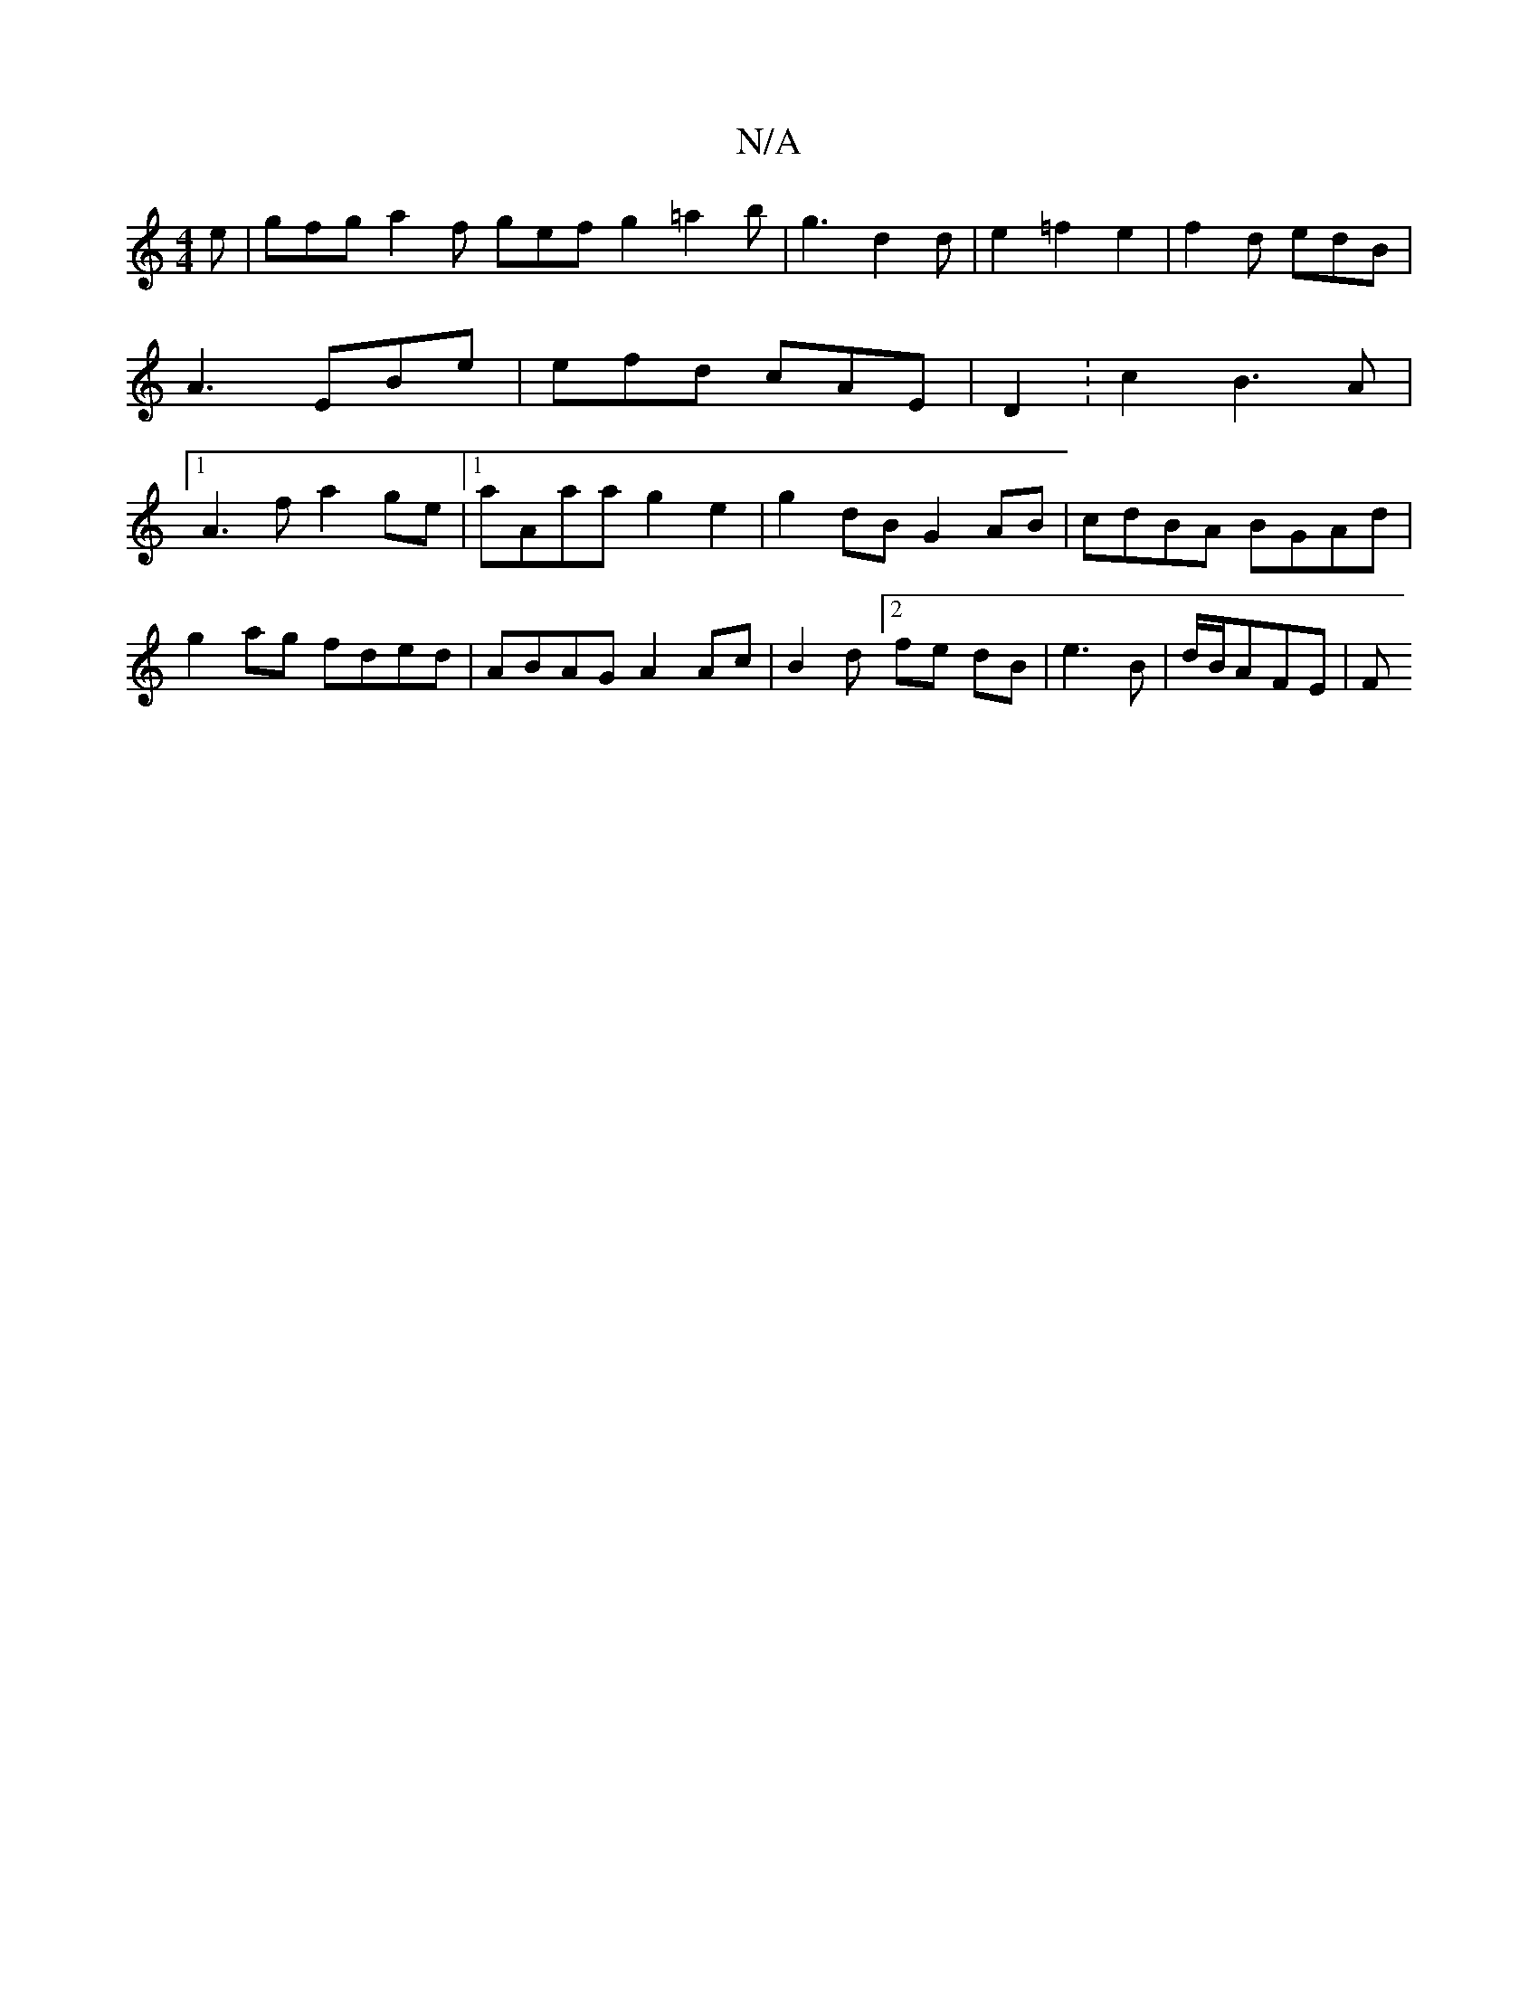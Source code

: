 X:1
T:N/A
M:4/4
R:N/A
K:Cmajor
2 e | gfg a2f gef g2 =a2b | g3 d2 d | e2=f2e2 |f2 d edB | A3 EBe | efd cAE | D2 : c2 B3A |1 A3 f a2 ge|1 aAaa g2 e2 | g2dB G2AB | cdBA BGAd |
g2 ag fded | ABAG A2 Ac | B2 d[2 fe dB | e3 B |d/B/AFE | F
